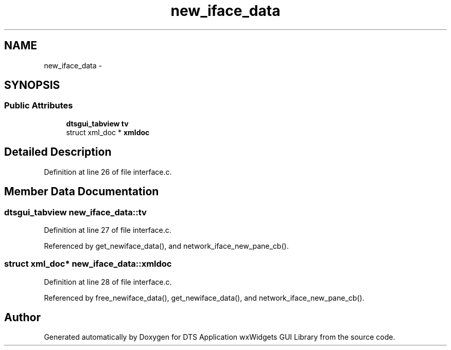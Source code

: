 .TH "new_iface_data" 3 "Fri Oct 11 2013" "Version 0.00" "DTS Application wxWidgets GUI Library" \" -*- nroff -*-
.ad l
.nh
.SH NAME
new_iface_data \- 
.SH SYNOPSIS
.br
.PP
.SS "Public Attributes"

.in +1c
.ti -1c
.RI "\fBdtsgui_tabview\fP \fBtv\fP"
.br
.ti -1c
.RI "struct xml_doc * \fBxmldoc\fP"
.br
.in -1c
.SH "Detailed Description"
.PP 
Definition at line 26 of file interface\&.c\&.
.SH "Member Data Documentation"
.PP 
.SS "\fBdtsgui_tabview\fP new_iface_data::tv"

.PP
Definition at line 27 of file interface\&.c\&.
.PP
Referenced by get_newiface_data(), and network_iface_new_pane_cb()\&.
.SS "struct xml_doc* new_iface_data::xmldoc"

.PP
Definition at line 28 of file interface\&.c\&.
.PP
Referenced by free_newiface_data(), get_newiface_data(), and network_iface_new_pane_cb()\&.

.SH "Author"
.PP 
Generated automatically by Doxygen for DTS Application wxWidgets GUI Library from the source code\&.
